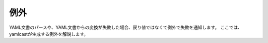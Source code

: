 例外
----

YAML文書のパースや、YAML文書からの変換が失敗した場合、戻り値ではなくて例外で失敗を通知します。
ここでは、yamlcastが生成する例外を解説します。

.. cpp:namespace:: yamlcast

.. cpp:class:: yaml_exception : public std::exception

   yamlcastの返す全ての例外のベースクラスとなります。


.. cpp:class:: yaml_parse_exception : public yaml_exception

   YAMLの構文解析に失敗した時に発生する例外です。

   .. cpp:function:: const yaml_mark_t& get_problem_mark() const

      エラーが起こった場所を取得します。


.. cpp:class:: yaml_cast_exception : public yaml_exception

   読み込んだYAMLデータから型変換に失敗するときに発生する例外です。

   .. cpp:function:: const yaml_mark_t& get_start_mark() const

      エラーの原因となったYAMLのノードの開始位置を取得します。

   .. cpp:function:: const yaml_mark_t& get_end_mark() const

      エラーの原因となったYAMLのノードの終了位置を取得します。


.. cpp:class:: yaml_bad_cast : public yaml_cast_exception

   指定した型への変換に失敗した時に発生する例外です。

   .. cpp:function:: yaml_node_type_t get_expect() const

      期待したYAMLのタイプを取得します。

   .. cpp:function:: yaml_node_type_t get_actual() const

      実際のYAMLのタイプを取得します。


.. cpp:class:: yaml_invalid_scalar : public yaml_cast_exception

   YAML文書中のスカラーを、指定した型に変換するのに失敗した時に発生する例外です。

   .. cpp:function:: const std::type_info& get_type() const

      変換に失敗したデータ型を取得します。


.. cpp:class:: yaml_not_found : public yaml_cast_exception

   ユーザー定義型へ変換するときに、期待したフィールドが見つからなかった沖に発生する例外です。

   .. cpp:function:: const std::string& get_key() const

      見つからなかったフィールド名を取得します。
